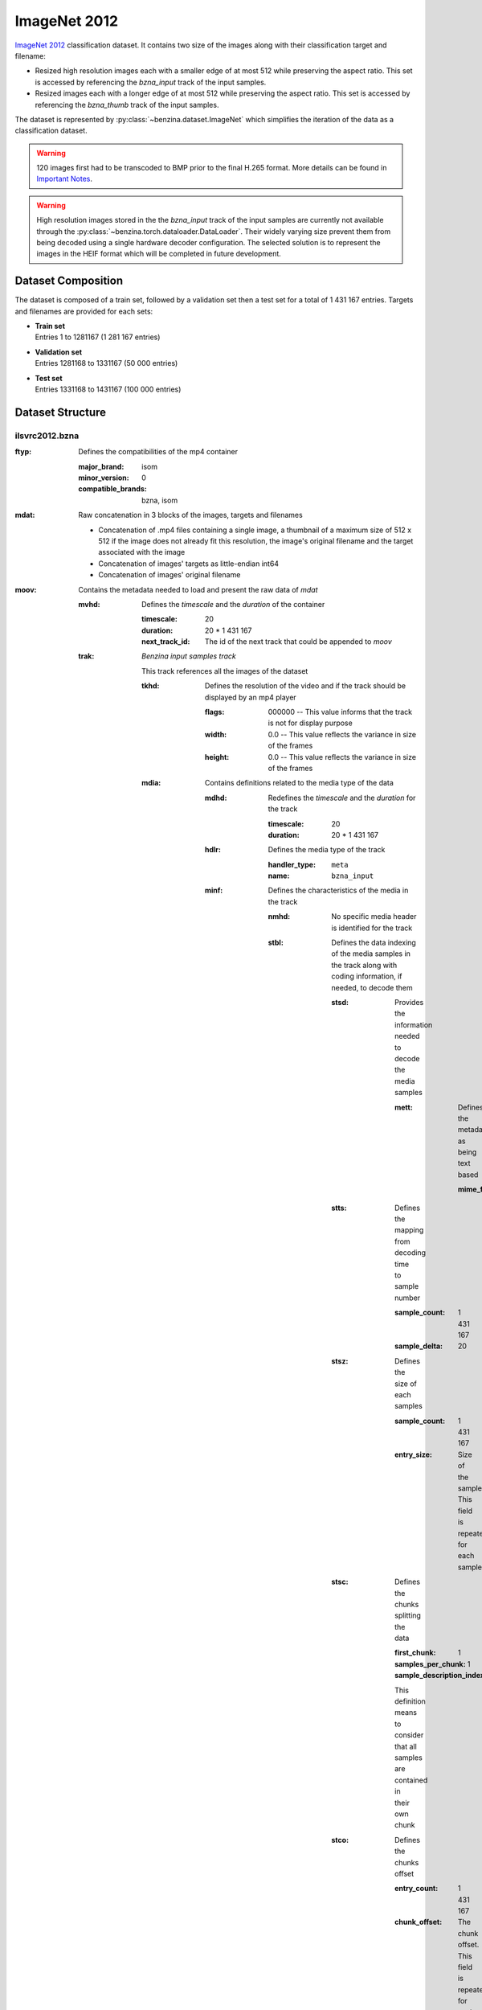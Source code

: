 =============
ImageNet 2012
=============


`ImageNet 2012 <http://image-net.org/>`_ classification dataset. It contains
two size of the images along with their classification target and filename:

* Resized high resolution images each with a smaller edge of at most 512 while
  preserving the aspect ratio. This set is accessed by referencing the
  *bzna_input* track of the input samples.
* Resized images each  with a longer edge of at most 512 while preserving the
  aspect ratio. This set is accessed by referencing the *bzna_thumb* track of
  the input samples.

The dataset is represented by :py:class:`~benzina.dataset.ImageNet` which
simplifies the iteration of the data as a classification dataset.

.. warning::
   120 images first had to be transcoded to BMP prior to the final H.265
   format. More details can be found in `Important Notes`_.

.. warning::
   High resolution images stored in the the *bzna_input* track of the input
   samples are currently not available through the
   :py:class:`~benzina.torch.dataloader.DataLoader`. Their widely varying size
   prevent them from being decoded using a single hardware decoder
   configuration. The selected solution is to represent the images in the HEIF
   format which will be completed in future development.

Dataset Composition
===================

The dataset is composed of a train set, followed by a validation set then a
test set for a total of 1 431 167 entries. Targets and filenames are provided
for each sets:

* | **Train set**
  | Entries 1 to 1281167 (1 281 167 entries)
* | **Validation set**
  | Entries 1281168 to 1331167 (50 000 entries)
* | **Test set**
  | Entries 1331168 to 1431167 (100 000 entries)


Dataset Structure
=================

ilsvrc2012.bzna
---------------

:ftyp: Defines the compatibilities of the mp4 container

       :major_brand: isom
       :minor_version: 0
       :compatible_brands: bzna, isom

:mdat: Raw concatenation in 3 blocks of the images, targets and filenames

       * Concatenation of .mp4 files containing a single image, a thumbnail of a
         maximum size of 512 x 512 if the image does not already fit this resolution,
         the image's original filename and the target associated with the image
       * Concatenation of images' targets as little-endian int64
       * Concatenation of images' original filename

:moov: Contains the metadata needed to load and present the raw data of *mdat*

       :mvhd: Defines the *timescale* and the *duration* of the container

              :timescale: 20
              :duration: 20 * 1 431 167
              :next_track_id: The id of the next track that could be appended to *moov*

       :trak: *Benzina input samples track*

              This track references all the images of the dataset

              :tkhd: Defines the resolution of the video and if the track should
                     be displayed by an mp4 player

                     :flags: 000000 -- This value informs that the track is not
                                       for display purpose
                     :width: 0.0 -- This value reflects the variance in size of the frames
                     :height: 0.0 -- This value reflects the variance in size of the frames

              :mdia: Contains definitions related to the media type of the data

                     :mdhd: Redefines the *timescale* and the *duration* for the track

                            :timescale: 20
                            :duration: 20 * 1 431 167

                     :hdlr: Defines the media type of the track

                            :handler_type: ``meta``
                            :name: ``bzna_input``

                     :minf: Defines the characteristics of the media in the track

                            :nmhd: No specific media header is identified for the track

                            :stbl: Defines the data indexing of the media samples
                                   in the track along with coding information, if
                                   needed, to decode them

                                   :stsd: Provides the information needed to decode
                                          the media samples

                                          :mett: Defines the metadata as being text based

                                                 :mime_format: ``application/octet-stream``

                                   :stts: Defines the mapping from decoding time
                                          to sample number

                                          :sample_count: 1 431 167
                                          :sample_delta: 20

                                   :stsz: Defines the size of each samples

                                          :sample_count: 1 431 167
                                          :entry_size: Size of the sample. This field
                                                       is repeated for each sample

                                   :stsc: Defines the chunks splitting the data

                                          :first_chunk: 1
                                          :samples_per_chunk: 1
                                          :sample_description_index: 1

                                          This definition means to consider that
                                          all samples are contained in their own chunk

                                   :stco: Defines the chunks offset

                                          :entry_count: 1 431 167
                                          :chunk_offset: The chunk offset. This field
                                                         is repeated for each chunk,
                                                         i.e. for each sample

       :trak: *Benzina target track*

              This track is roughly the same as the *Benzina input track* with the
              following differences

              :mdia: Contains definitions related to the media type of the data

                     :hdlr: Defines the media type of the track

                            :handler_type: ``meta``
                            :name: ``bzna_target``

       :trak: *Benzina filename track*

              This track is roughly the same as the *Benzina input track* with the
              following differences

              :tkhd: Defines the resolution of the video and if the track should
                     be displayed by an mp4 player

                     :flags: 000003 -- This value informs that the track is enabled
                                       and can be used in the presentation
                     :width: 0.0 -- This value informs that no width has be predefined
                                    for this track
                     :height: 0.0 -- This value informs that no height has be predefined
                                     for this track

              :mdia: Contains definitions related to the media type of the data

                     :hdlr: Defines the media type of the track

                            :handler_type: ``meta``
                            :name: ``bzna_fname``

                     :minf: Defines the characteristics of the media in the track

                            :stbl: Defines the data indexing of the media samples
                                   in the track along with coding information, if
                                   needed, to decode them

                                   :stsd: Provides the information needed to decode
                                          the media samples

                                          :mett: Defines the metadata as being text based

                                                 :mime_format: ``text/plain``

       :trak: *Video track*

              This track allows to play the thumbnails of the dataset's frames

              :tkhd: Defines the resolution of the video and if the track should
                     be displayed by an mp4 player

                     :flags: 000003 -- This value informs that the track is enabled
                                       and can be used in the presentation
                     :width: 512.0
                     :height: 512.0

              :mdia: Contains definitions related to the media type of the data

                     :mdhd: Redefines the *timescale* and the *duration* for the track

                            :timescale: 20
                            :duration: 1 431 167

                     :hdlr: Defines the media type of the track

                            :handler_type: ``vide``
                            :name: ``VideoHandler``

                     :minf: Defines the characteristics of the media in the track

                            :vmhd: Video media header is identified for the track

                            :stbl: Defines the data indexing of the media samples
                                   in the track along with coding information, if
                                   needed, to decode them

                                   :stsd: Provides the information needed to decode
                                          the media samples

                                          :avc1: Defines the AVC coding information

                                                 :width: 512
                                                 :height: 512
                                                 :horizresolution: 72
                                                 :horizresolution: 72

                                   :stts: Defines the mapping from decoding time
                                          to sample number

                                          :sample_count: 1 431 167
                                          :sample_delta: 1

                                   :stsz: Defines the size of each samples

                                          :sample_count: 1 431 167
                                          :entry_size: Size of the sample. This field
                                                       is repeated for each sample

                                   :stsc: Defines the chunks splitting the data

                                          :first_chunk: 1
                                          :samples_per_chunk: 1
                                          :sample_description_index: 1

                                          This definition means to consider that
                                          all samples are contained in their own chunk

                                   :stco: Defines the chunks offset

                                          :entry_count: 1 431 167
                                          :chunk_offset: The chunk offset. This field
                                                         is repeated for each chunk,
                                                         i.e. for each sample

Dataset's Input Samples Structure
---------------------------------

A Benzina ImageNet dataset's input sample is structured using the mp4 format.

:ftyp: Defines the compatibilities of the mp4 container

       :major_brand: isom
       :minor_version: 0
       :compatible_brands: bzna, isom

:mdat: Raw concatenation of the image, thumbnail, target and filename:

       * A single image in H.265 format. The image is put in a frame with a size
         of a product of 512 in the 2 dimensions. The padding to make the image
         fit is filled with a smear of the image's borders
       * A thumbnail in H.265 format. The image is put in a frame of size 512 x 512.
         The image is first resized to have its longest side be of 512. The padding
         to make the thumbnail fit the frame is filled with a smear of the image's
         borders. There will be no explicit thumbnail if the image already fit the
         thumbnail's frame
       * The image's target in a little-endian int64
       * The image's original filename

:moov: Contains the metadata needed to load and present the raw data of *mdat*

       :mvhd: Defines the *timescale* and the *duration* of the container

              :timescale: 20
              :duration: 20
              :next_track_id: The id of the next track that could be appended to *moov*

       :trak: *Benzina input track*

              This track references an image

              :tkhd: Defines the resolution of the video and if the track should
                     be displayed by an mp4 player

                     :flags: 000000 -- This value informs that the track is not
                                       for display purpose
                     :width: Width of the image without padding
                     :height: Height of the image without padding

              :mdia: Contains definitions related to the media type of the data

                     :mdhd: Redefines the *timescale* and the *duration* for the track

                            :timescale: 20
                            :duration: 20

                     :hdlr: Defines the media type of the track

                            :handler_type: ``vide``
                            :name: ``bzna_input``

                     :minf: Defines the characteristics of the media in the track

                            :vmhd: Video media header is identified for the track
                            :stbl: Defines the data indexing of the media samples
                                   in the track along with coding information, if
                                   needed, to decode them

                                   :stsd: Provides the information needed to decode
                                          the media samples

                                          :avc1: Defines the AVC coding information

                                                 :width: Width of the image's frame.
                                                         This is a product of 512
                                                 :height: Height of the image's frame.
                                                          This is a product of 512
                                                 :horizresolution: 72
                                                 :horizresolution: 72

                                                 :clap: Defines the clean aperture
                                                        of the image to remove the
                                                        padding

                                                        :clean_aperture_width_n: Width of the image without padding
                                                        :clean_aperture_width_d: 1
                                                        :clean_aperture_height_n: Height of the image without padding
                                                        :clean_aperture_height_d: 1
                                                        :horiz_off_n: The negative value of the width's padding
                                                        :horiz_off_d: 2
                                                        :vert_off_n: The negative value of the height's padding
                                                        :vert_off_d: 2

                                   :stts: Defines the mapping from decoding time
                                          to sample number

                                          :sample_count: 1
                                          :sample_delta: 20

                                   :stsz: Defines the size of each samples

                                          :sample_count: 1
                                          :entry_size: Size of the input

                                   :stsc: Defines the chunks splitting the data

                                          :first_chunk: 1
                                          :samples_per_chunk: 1
                                          :sample_description_index: 1

                                   :stco: Defines the chunks offset

                                          :entry_count: 1
                                          :chunk_offset: The chunk offset

       :trak: *Benzina thumbnail track*

              This track references an image's thumbnail. If the image already fits
              a thumbnail's frame, then this track will reference the same data as
              in the *Benzina input track*. In any case, it is roughly the same as
              the *Benzina input track* with the following differences

              :tkhd: Defines the resolution of the video and if the track should
                     be displayed by an mp4 player

                     :flags: 000003 -- This value informs that the track is enabled
                                       and can be used in the presentation
                     :width: Width of the thumbnail without padding
                     :height: Height of the thumbnail without padding

              :mdia: Contains definitions related to the media type of the data

                     :hdlr: Defines the media type of the track

                            :handler_type: ``vide``
                            :name: ``bzna_thumb``

       :trak: *Benzina target track*

              :tkhd: Defines the resolution of the video and if the track should
                     be displayed by an mp4 player

                     :flags: 000000 -- This value informs that the track is not
                                       for display purpose
                     :width: 0.0 -- This value informs that the width has not been
                                    predefined for this track
                     :height: 0.0 -- This value informs that no height has not been
                                     predefined for this track

              :mdia: Contains definitions related to the media type of the data

                     :mdhd: Redefines the *timescale* and the *duration* for the track

                            :timescale: 20
                            :duration: 20

                     :hdlr: Defines the media type of the track

                            :handler_type: ``meta``
                            :name: ``bzna_target``

                     :minf: Defines the characteristics of the media in the track

                            :nmhd: No specific media header is identified for the track
                            :stbl: Defines the data indexing of the media samples
                                   in the track along with coding information, if
                                   needed, to decode them

                                   :stsd: Provides the information needed to decode
                                          the media samples

                                          :mett: Defines the metadata as being text based

                                                 :mime_format: ``application/octet-stream``

       :trak: *Benzina filename track*

              This track is roughly the same as the *Benzina target track* with the
              following differences

              :tkhd: Defines the resolution of the video and if the track should
                     be displayed by an mp4 player

                     :flags: 000003 -- This value informs that the track is enabled
                                       and can be used in the presentation
                     :width: 0.0 -- This value informs that no width has be predefined
                                    for this track
                     :height: 0.0 -- This value informs that no height has be predefined
                                     for this track

              :mdia: Contains definitions related to the media type of the data

                     :hdlr: Defines the media type of the track

                            :handler_type: ``meta``
                            :name: ``bzna_fname``

                     :minf: Defines the characteristics of the media in the track

                            :stbl: Defines the data indexing of the media samples
                                   in the track along with coding information, if
                                   needed, to decode them

                                   :stsd: Provides the information needed to decode
                                          the media samples

                                          :mett: Defines the metadata as being text based

                                                 :mime_format: ``text/plain``

Important Notes
^^^^^^^^^^^^^^^

Extra Transcoding Images
^^^^^^^^^^^^^^^^^^^^^^^^

Current transcoding filters required 120 images to first be losslessly
transcoded to BMP prior to the final H.265 format. 109 images come from the
train split, 5 from the validation split and 6 from the test split.

The following images have currently passed through an extra transcoding to BMP
prior being transcoded to the final H.265 format.

==========================================   ==========================================
000000024058.n03534580_296.JPEG              000000733303.n02111889_6042.JPEG
000000027544.n04487394_27552.JPEG            000000745556.n07590611_14981.JPEG
000000029851.n03476684_24033.JPEG            000000745868.n02110063_8519.JPEG
000000034506.n04090263_3919.JPEG             000000758208.n04252077_2514.JPEG
000000045763.n02095889_12065.JPEG            000000758325.n04019541_63092.JPEG
000000051357.n03982430_7249.JPEG             000000762884.n03045698_10.JPEG
000000059196.n04229816_453.JPEG              000000788704.n03314780_10725.JPEG
000000070397.n02111129_577.JPEG              000000831240.n02783161_5909.JPEG
000000082710.n03376595_3357.JPEG             000000837233.n04597913_9295.JPEG
000000117999.n02089973_957.JPEG              000000842377.n02699494_3667.JPEG
000000150904.n02168699_11446.JPEG            000000861717.n03534580_11867.JPEG
000000194916.n02086910_5024.JPEG             000000879391.n04152593_2568.JPEG
000000199391.n03146219_6223.JPEG             000000883250.n02769748_43971.JPEG
000000207680.n01955084_6395.JPEG             000000889167.n01601694_11752.JPEG
000000208315.n02037110_22005.JPEG            000000894505.n02111889_2259.JPEG
000000253149.n03000684_3392.JPEG             000000906069.n04487394_2630.JPEG
000000256236.n01773549_6602.JPEG             000000937668.n01532829_34094.JPEG
000000258833.n03026506_845.JPEG              000000952824.n03110669_41191.JPEG
000000267245.n09288635_319.JPEG              000000963252.n01675722_271.JPEG
000000275346.n02092002_2663.JPEG             000000963717.n01685808_7750.JPEG
000000282904.n02089973_2925.JPEG             000000965703.n07697537_3143.JPEG
000000291692.n04442312_2067.JPEG             000000983759.n01728572_18902.JPEG
000000298367.n03133878_5019.JPEG             000001019425.n01945685_1792.JPEG
000000300303.n03840681_3351.JPEG             000001053093.n04584207_7380.JPEG
000000306736.n02906734_1444.JPEG             000001059567.n03785016_20945.JPEG
000000316170.n02086910_8683.JPEG             000001059828.n02277742_3152.JPEG
000000332360.n03372029_58252.JPEG            000001065640.n13044778_4708.JPEG
000000339530.n02107142_10521.JPEG            000001083249.n13052670_4305.JPEG
000000366297.n07583066_16773.JPEG            000001090733.n01491361_12958.JPEG
000000370889.n03045698_5561.JPEG             000001096481.n02799071_57191.JPEG
000000381685.n02074367_7576.JPEG             000001114723.n02112706_3789.JPEG
000000429163.n04542943_3795.JPEG             000001133026.n03666591_26882.JPEG
000000442461.n01729322_14149.JPEG            000001140503.n07760859_2398.JPEG
000000444699.n02091635_5997.JPEG             000001146137.n02106030_12674.JPEG
000000475405.n02116738_1107.JPEG             000001159706.n01770393_8931.JPEG
000000484570.n03857828_7582.JPEG             000001167639.n04049303_4688.JPEG
000000491553.n02281406_1126.JPEG             000001168352.n03733805_26.JPEG
000000498644.n07753592_76.JPEG               000001175671.n02013706_1188.JPEG
000000510393.n03954731_17927.JPEG            000001181059.n04550184_41933.JPEG
000000511065.n02607072_10131.JPEG            000001205624.n07717556_2408.JPEG
000000521498.n02086910_9723.JPEG             000001205923.n03838899_47111.JPEG
000000532501.n03065424_11072.JPEG            000001207633.n04325704_13495.JPEG
000000543474.n03602883_2504.JPEG             000001215956.n02264363_383.JPEG
000000572770.n03016953_10611.JPEG            000001216548.n03062245_15319.JPEG
000000581208.n02389026_292.JPEG              000001217959.n04371430_7236.JPEG
000000581260.n02099267_6961.JPEG             000001222769.n12267677_1987.JPEG
000000581849.n01729322_17541.JPEG            000001236856.n02790996_4206.JPEG
000000584370.n02095570_574.JPEG              000001248794.n01773549_2894.JPEG
000000585513.n02865351_2036.JPEG             000001273617.n03954731_53107.JPEG
000000590003.n04069434_3369.JPEG             000001284218.ILSVRC2012_val_00003052.JPEG
000000614426.n02916936_876.JPEG              000001292621.ILSVRC2012_val_00011455.JPEG
000000627643.n03599486_7962.JPEG             000001321644.ILSVRC2012_val_00040478.JPEG
000000649716.n02281406_15049.JPEG            000001326146.ILSVRC2012_val_00044980.JPEG
000000655319.n03240683_12389.JPEG            000001327255.ILSVRC2012_val_00046089.JPEG
000000668120.n07717410_3002.JPEG             000001349916.ILSVRC2012_test_00018750.JPEG
000000684882.n02095570_414.JPEG              000001359379.ILSVRC2012_test_00028213.JPEG
000000688497.n04254120_2422.JPEG             000001381705.ILSVRC2012_test_00050539.JPEG
000000704361.n04251144_4546.JPEG             000001398993.ILSVRC2012_test_00067827.JPEG
000000712106.n03891251_1907.JPEG             000001405792.ILSVRC2012_test_00074626.JPEG
000000732372.n04589890_8655.JPEG             000001425367.ILSVRC2012_test_00094201.JPEG
==========================================   ==========================================

.. Note::
   Names legend is *index_in_complete_dataset.filename.ext*
